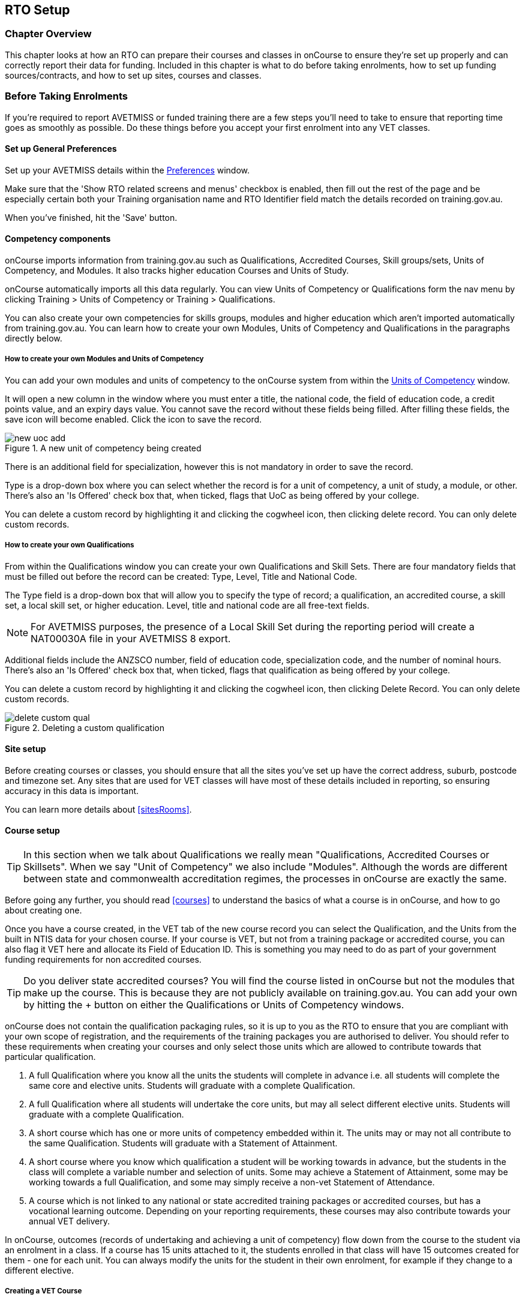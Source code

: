 [[rto]]
== RTO Setup

=== Chapter Overview

This chapter looks at how an RTO can prepare their courses and classes in onCourse to ensure they're set up properly and can correctly report their data for funding. Included in this chapter is what to do before taking enrolments, how to set up funding sources/contracts, and how to set up sites, courses and classes.

[[rto-enrolments]]
=== Before Taking Enrolments

If you're required to report AVETMISS or funded training there are a few steps you'll need to take to ensure that reporting time goes as smoothly as possible. Do these things before you accept your first enrolment into any VET classes.

[[rto-enrolments-general]]
==== Set up General Preferences

Set up your AVETMISS details within the https://demo.cloud.oncourse.cc/preferences/avetmiss[Preferences] window.

Make sure that the 'Show RTO related screens and menus' checkbox is enabled, then fill out the rest of the page and be especially certain both your Training organisation name and RTO Identifier field match the details recorded on training.gov.au.

When you've finished, hit the 'Save' button.

[[rto-enrolments-competency]]
==== Competency components

onCourse imports information from training.gov.au such as Qualifications, Accredited Courses, Skill groups/sets, Units of Competency, and Modules. It also tracks higher education Courses and Units of Study.

onCourse automatically imports all this data regularly. You can view Units of Competency or Qualifications form the nav menu by clicking Training > Units of Competency or Training > Qualifications.

You can also create your own competencies for skills groups, modules and higher education which aren't imported automatically from training.gov.au. You can learn how to create your own Modules, Units of Competency and Qualifications in the paragraphs directly below.

[[rto-createModules]]
===== How to create your own Modules and Units of Competency

You can add your own modules and units of competency to the onCourse system from within the https://demo.cloud.oncourse.cc/module[Units of Competency] window.

It will open a new column in the window where you must enter a title, the national code, the field of education code, a credit points value, and an expiry days value. You cannot save the record without these fields being filled. After filling these fields, the save icon will become enabled. Click the icon to save the record.

image::images/new_uoc_add.png[title='A new unit of competency being created']

There is an additional field for specialization, however this is not mandatory in order to save the record.

Type is a drop-down box where you can select whether the record is for a unit of competency, a unit of study, a module, or other. There's also an 'Is Offered' check box that, when ticked, flags that UoC as being offered by your college.

You can delete a custom record by highlighting it and clicking the cogwheel icon, then clicking delete record. You can only delete custom records.

[[rto-createQual]]
===== How to create your own Qualifications

From within the Qualifications window you can create your own Qualifications and Skill Sets. There are four mandatory fields that must be filled out before the record can be created: Type, Level, Title and National Code.

The Type field is a drop-down box that will allow you to specify the type of record; a qualification, an accredited course, a skill set, a local skill set, or higher education.
Level, title and national code are all free-text fields.

NOTE: For AVETMISS purposes, the presence of a Local Skill Set during the reporting period will create a NAT00030A file in your AVETMISS 8 export.

Additional fields include the ANZSCO number, field of education code, specialization code, and the number of nominal hours. There's also an 'Is Offered' check box that, when ticked, flags that qualification as being offered by your college.

You can delete a custom record by highlighting it and clicking the cogwheel icon, then clicking Delete Record. You can only delete custom records.

image::images/delete_custom_qual.png[title='Deleting a custom qualification']

==== Site setup

Before creating courses or classes, you should ensure that all the sites you've set up have the correct address, suburb, postcode and timezone set. Any sites that are used for VET classes will have most of these details included in reporting, so ensuring accuracy in this data is important.

You can learn more details about <<sitesRooms>>.

[[rto-enrolments-courses]]
==== Course setup

[TIP]
====
In this section when we talk about Qualifications we really mean "Qualifications, Accredited Courses or Skillsets". When we say "Unit of Competency" we also include "Modules". Although the words are different between state and commonwealth accreditation regimes, the processes in onCourse are exactly the same.
====

Before going any further, you should read <<courses>> to understand the basics of what a course is in onCourse, and how to go about creating one.

Once you have a course created, in the VET tab of the new course record you can select the Qualification, and the Units from the built in NTIS data for your chosen course. If your course is VET, but not from a training package or accredited course, you can also flag it VET here and allocate its Field of Education ID. This is something you may need to do as part of your government funding requirements for non accredited courses.

[TIP]
====
Do you deliver state accredited courses? You will find the course listed in onCourse but not the modules that make up the course. This is because they are not publicly available on training.gov.au.
You can add your own by hitting the + button on either the Qualifications or Units of Competency windows.
====

onCourse does not contain the qualification packaging rules, so it is up to you as the RTO to ensure that you are compliant with your own scope of registration, and the requirements of the training packages you are authorised to deliver. You should refer to these requirements when creating your courses and only select those units which are allowed to contribute towards that particular qualification.

. A full Qualification where you know all the units the students will complete in advance i.e. all students will complete the same core and elective units. Students will graduate with a complete Qualification.
. A full Qualification where all students will undertake the core units, but may all select different elective units. Students will graduate with a complete Qualification.
. A short course which has one or more units of competency embedded within it. The units may or may not all contribute to the same Qualification. Students will graduate with a Statement of Attainment.
. A short course where you know which qualification a student will be working towards in advance, but the students in the class will complete a variable number and selection of units. Some may achieve a Statement of Attainment, some may be working towards a full Qualification, and some may simply receive a non-vet Statement of Attendance.
. A course which is not linked to any national or state accredited training packages or accredited courses, but has a vocational learning outcome. Depending on your reporting requirements, these courses may also contribute towards your annual VET delivery.

In onCourse, outcomes (records of undertaking and achieving a unit of competency) flow down from the course to the student via an enrolment in a class. If a course has 15 units attached to it, the students enrolled in that class will have 15 outcomes created for them - one for each unit. You can always modify the units for the student in their own enrolment, for example if they change to a different elective.

[[rto-createVETCourse]]
===== Creating a VET Course

. Go to Courses and hit the + button to create a new course record. For a detailed view on how to create a new course in onCourse, read <<courses>>.
. When you're done with the initial course setup, open the VET tab.
. Enter the National Code. The fields are clairvoyant, so as you type in them, onCourse will search for and list the qualifications in the built in training.gov.au database. Select the qualification by clicking on it. You can also search for qualification by name in Qualification. Omit the words Certificate in or Diploma of in your search. For example, search for the Certificate IV in Aged Care by typing 'Aged Care'.
. The qualification information is broken into different fields, so the Certificate IV Training and Assessment would read National code - TAA40104 Qualification - Training and Assessment Level - Certificate IV
. You can then add modules, and the units by clicking the +icon on the right-hand side of the screen.
This will open a drop down screen.
. Enter the National Code or Title These fields are also clairvoyant so make your selection and press ok. You will then be returned to the course screen where you will see the modules and units listed. To add more units simply click on the +sign and repeat the process. To delete any units, click the - sign. When you are done, click save. You can also set the nominal hours for the units as you attach them to the course.

image::images/vet_course_tab.png[title='The VET tab of the course,showing a full qualification with selected units']

[[rto-addModules]]
===== How to "add" a unit of competency to a course

You cannot actually add a Unit of competency to a course if it already has enrolments (see the caution above), you can only cancel the old course and then create a new course with the additional unit of competency you want included. This is because changing the units of competency changes the very nature of the course, but the history of the old course and its previous students need to be retained.

If needed, you can also add units directly to student enrolments. This will not change the course units for new students enrolling, but can be used to correct or update the records of existing students.

If the unit change is substantial, you may want to consider creating a new class against the new course, and transferring all the students from the class linked to the old course to the class linked to the new course. This will remove all the old units from their record (provided outcomes have not yet been set), and with their new enrolment, add all the new units to their record.

[CAUTION]
.Changing units in a course
====
Once a course has a class with an enrolment in it you CANNOT change the units of competency assigned to the course. This is because onCourse has created an immutable relationship with this data - if you changed it at the course level, every student ever enrolled in a class for this course would have their outcomes changed.

However - you can always retire the old course and create a new course to use for future enrolment using the 'duplicate course' option in the list view cogwheel. The new course can have the same name but will have to have a different course code. You may choose to change the code of the old course instead, so the new course can use the existing code, which is advantageous for your SEO. Make sure to set the status of the old course to 'course disabled' and when you are ready, the status of the new course to 'enabled and visible online'.

You may also want to duplicate one of the classes from the old course and assign it to the new course to use the same timetables and teaching schedules.
====

[[rto-duplicateCourse]]
===== How to duplicate a course:

. First go to "Course" list view and single click to select the old version of the course
. From the cogwheel, select the option 'duplicate course'. This will make another course with the same name and all the same content, with a course code with a 1 on the end.
. Courses can have the same name, but every course has to have a unique code. Because the course code is what forms your URL on the website, it is better for SEO purposes to change the code of the old course to something different before you disable it e.g. BCDCERTV could become oldBCDCERTV. Then you can change the code of the new version of the course from BCDCERTV1 back to BCDCERTV.
. Open the old version of the course and set the status to 'course disabled'.
. Open the new version of the course and make the required changes to the listed units of competency by adding or deleting from the current list on the VET tab. Note you will need to delete all the non-required units, save the record, and then reopen it to add new units.
. When you are ready to save and close the new course, set the course status to 'enabled and visible online'
. Open the class list view and locate a recent class from the old course. Following from the example before, this might be class oldBCDCERTV-90.
. Using the class cog wheel option, duplicate this class, making any changes to the dates as appropriate. This new class will have the code oldBCDCERTV-91 and be linked to the old course.
. Double click on the new class to open it. In the course code field in the top right-hand corner, change the code from the old course to the new course e.g. BCDCERTV. This has now linked the class to the new course. Save and close.
+
NOTE: You can only change the course a class is linked to before any enrolments are processed into the class. If a class has enrolments, even if those enrolments are cancelled, you can not change the course code it is linked to.

[[rto-qualsAndSkillsets]]
===== Courses which are complete qualifications or skill sets

When a course has the flag 'Satisfies complete qualification or skill set' checked on the VET tab, this means that if the student successfully completes all the attached units, they will be eligible for a Qualification or Skill Set Statement of Attainment.

Using the automatic 'create Certificates' options from the class or enrolment cogwheels will look at the value of this flag and determine what type of certification to create.

This flag, for AVETMISS purposes, also signifies the student's intent to complete a qualification.
Outcomes linked to a class with this flag checked will be reported linked to the parent qualification, where courses where this isn't selected will be reported as module only enrolments.

This value of this checkbox can be changed as needed after the course has been created, and even after students have enrolled.

[[rto-partialQualification]]
===== Partial qualifications

Remember that in onCourse a course is about the product you are selling to your students. Sometimes you may break a program of study e.g. full qualification into lots of short courses for students to buy, complete and over time, to work towards the final outcome of a qualification.

In onCourse, courses don't have to be linked to a qualification or a unit of competency. They can just be a non-accredited course.

If students are working towards a unit of competency that they will complete in another course, you may like to indicate this in the program description that you use for marketing purposes. If the student only completes this course, they will only be eligible for a non-accredited Certificate of Attendance, not a Statement of Attainment.

You can set up this type of program in onCourse by attaching the Qualification that the student will be working towards in the VET tab of the course, but not adding any Units of Competency to the course. You do not have to add the Qualification at all - this is optional, and would not be appropriate if the program of study never led to any formal Qualification outcome.

When students enrol in this course, they will get a dummy outcome (used for reporting purposes in some states) with the name of the course. You can set this dummy outcome to pass (81) or fail (82).
Using this outcome, you will then know when the student enrols in the next course (where the units have been attached) that they have successfully completed the part one component.

When you set up the second part of the course, you will add the qualification and the units to the VET tab, so when the student enrols they will get the appropriate units of competency added to their record. Then you are able to record their final outcome result as per the standard list of VET options.

In the example below, a student is working towards a cluster of units from the Certificate I in IT. Only when they have completed the second course, Understanding Computer Basics, are they eligible to be assessed against the unit outcomes. The first course, Computing Basics, has no units attached, and the second course has three units attached.

image::images/computing_basics.png[title='1st course: The Qualification is attached to the course,but the student has not completed any units of competency by completing this course']

image::images/understanding_computer_basics.png[title='2nd course: The Qualification and Units are attached to this course. After completing part 1 and 2 the student can now be assessed.']

image::images/vet_student_outcomes.png[title='This student record shows a 'dummy' outcome for the course with no units. They have completed it successfully. Now they can be assessed against the other units.']

[[rto-enrolments-classes]]
==== Class setup

First, you should be familiar with creating a <<classes>> in onCourse.

Where a class has multiple units of competency assigned to it, you may wish to create a training plan to define at which points during the class delivery each unit begins and ends.

For some government funding training, is it important to show in the AVETMISS reporting the sequence of the delivery of units by having varied start and end dates. Training plans allow you to achieve this.

[[rto_training_plans]]
==== Training Plans

Training plans are linked to sessions and can be found in the VET section of the class record.

By default, all units of competency are assigned to all sessions unless you choose to change this in the training plan. Units can't be assigned to no sessions as they would then have no start or end date, creating errors in AVETMISS reporting.

The Training Plan report allows you to provide hard copy evidence of the outcomes delivered in each session of the class, and the tutors you have assigned to deliver them. This report may be useful to provide to government funding bodies or ASQA auditors, as well as being used for internal planning and resource management.

[NOTE]
====
The outcomes/modules must have been set at the Course level first or else you won't be able to build a training plan.
====

To create a training plan:

. For any VET class, open the class record and go to the VET section.
. In VET, there's a sub-heading called 'Training Plan' which lists out the outcomes defined in the Course record, as well as each session date listed in the class's Timetable.
+
image::images/assessment/timetable_training_plan.png[title='Select all outcomes for delivery per session.']
. New classes appear with every box checked. To quickly uncheck them, hover your mouse over the dates at the top and click the chevron that appears, then select 'Not Assigned'. this wil unassign each outcome for that date, and you can now set them as you wish.
. Just like when marking student attendance, click any circle to add a check mark, click again to remove it. This will mark that outcome as being taught in that session, and will adjust that outcomes start and end dates within the class training plan accordingly. You can see these dates below each outcome heading as you add check marks. Every outcome should have at least one check mark next to it. A combination of these dates, the tutors for each session and other class details form the training plan.
. Once the class record has been saved, the start and end dates are now set for each unit and can be reviewed by clicking the 'Show All Outcomes' button at the bottom of the Class edit view.
. The start dates and end dates defined by each unit must fall within the sessions of the class. You cannot manually set a date in a training plan outside the class boundaries, but you can do this on an outcome by outcome basis if required. To edit outcome dates individually, click 'Show All Outcomes' at the bottom of the class view, then in the window that opens, double-click the student/outcome you wish to edit the dates for. Outcome dates may have a padlock next to them, you can click this to unlock it and edit the field.
. If a student's outcome has been modified manually e.g. the end date has been extended beyond the duration of the class, the Training Plan settings will not modify the manual overrides you have created.
. To print the training plan report for all class enrolments, save and close the record and ensure the class is selected in the class list view. Click the Share icon > PDF > *Individual Training and Assessment Plan*. You can also print training plans for individuals from the Enrolments window.
Go to Enrolments, highlight the enrolment you wish to create the Training Plan for then select the Share icon > PDF > Individual Training and Assessment Plan.

image::images/reports/TrainingPlanPageOne.png[title='The 3rd page of the Training Plan starts the list of outcomes with visible start and end dates.']

[[rto_funding-contract]]
==== Funding source/contract

Once you've created the class, add the correct funding contract at the Class level via the VET tab, and then make any required changes for individual students at the Enrolment level. You can go here to learn more about <<fundingContract, Funding Contracts>>.

When you make any changes to funding source fields in the VET tab after you've already created the class, if there are already enrolments and outcomes associated with the fields you've just edited, you'll be prompted via pop-up whether you want to copy that change to all associated enrolment and outcome records. You can push the changes to enrolment records only, outcome records only, or both types.

[[rto_funding-invoices]]
==== Funding invoices

You can create funding-specific invoices in onCourse for any funded VET class. There is a very specific process to creating this special invoices, which can be used to track payments from any funding body for any funded enrolment.

Funding Invoices appear as an extra step within the Checkout process, after the Summary. They will only appear for single new enrolments if the class being enrolled in to has a 'default funding contract' that _isn't_ 'fee for service (non-funded)'.

If you don't require a funding invoice, or don't wish to use one, you can simply disable the tracking switch and move on to Payments.

image::images/reports/funding_invoice.png[title='Funding invoice in the Checkout']

The Summary is the invoice going to the student, whereas the Funding Invoice isn't sent to anyone, but used to track the funded payments internally for each enrolment. To correctly set up a funding invoice you must:

. Ensure the 'Track the amount owing' switch is turned on - you can change the funding contract this is recorded against here as well by selecting a new option from the drop down box.
. Set the Funding Provider contact record - generally this would be the Department of Education or another similar contact you keep in your system. If you don't have one, create one.
. Set the purchasing contract ID (NSW Commitment ID) - this will appear as the customer reference in the invoice record.
. Set the Price - this is the full amount of money you're expecting to be paid in funding, NOT from the student. Student invoices are all controlled via the summary in Checkout.
. Set the Payment Plan estimates - The payment plan will show a date entry for each day a session is held in this class. You will also see a breakdown of the class training plan, which will show you the number of units commenced by that date, and the number of units completed by that date. These are intended as a guide to help you work out your payment estimates and are taken directly from the settings in the class training plan.
+
Just like in other <<batchpayments>>, you can click a payment plan entry (not the first entry), and set an amount. As with other payment plans, the total amount put into the payment plans must equal the amount you entered into the Price field above.

These invoices are all traceable within onCourse, just like a normal invoice, from the invoices window.

The invoice will display with unique invoice lines noting that funding is being provided, the name of the student and the class enrolled in.

image::images/reports/funding-invoice-display.png[title='Funding invoice in detail showing the invoices lines with student name and class name.']
